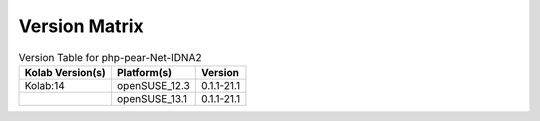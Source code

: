 .. _about-php-pear-net-idna2-version-matrix:

Version Matrix
==============

.. table:: Version Table for php-pear-Net-IDNA2

    +---------------------+---------------+--------------------------------------+
    | Kolab Version(s)    | Platform(s)   | Version                              |
    +=====================+===============+======================================+
    | Kolab:14            | openSUSE_12.3 | 0.1.1-21.1                           |
    +---------------------+---------------+--------------------------------------+
    |                     | openSUSE_13.1 | 0.1.1-21.1                           |
    +---------------------+---------------+--------------------------------------+
